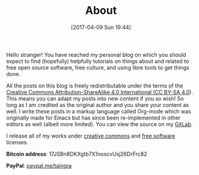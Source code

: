 #+POSTID: 92
#+DATE: [2017-04-09 Sun 19:44]
#+TITLE: About

Hello stranger! You have reached my personal blog on which you should
expect to find (hopefully) helpfully tutorials on things about and
related to free open source software, free culture, and using libre
tools to get things done.

All the posts on this blog is freely redistributable under the terms
of the [[https://creativecommons.org/licenses/by-sa/4.0/][Creative Commons Attribution-ShareAlike 4.0 International (CC
BY-SA 4.0]]). This means you can adapt my posts into new content if you
so wish!  So long as I am credited as the original author and you
share your content as well. I write these posts in a markup language
called Org-mode which was originally made for Emacs but has since been
re-implemented in other editors as well (albeit more limited). You can
view the source on my [[https://gitlab.com/taingram/blog/][GitLab]].

I release all of my works under [[https://creativecommons.org/][creative commons]] and [[https://www.gnu.org/philosophy/free-sw.html][free software]]
licenses.

*Bitcoin address*: 17JSBn8DKXgtb7X1noscvUsj26DrFrc82

*PayPal*: [[https://paypal.me/taingra][paypal.me/taingra]]
